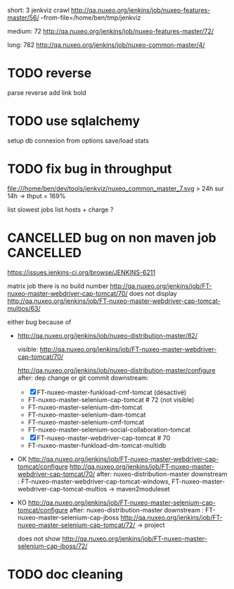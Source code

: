 
short: 3
jenkviz crawl http://qa.nuxeo.org/jenkins/job/nuxeo-features-master/56/ --from-file=/home/ben/tmp/jenkviz

medium: 72
http://qa.nuxeo.org/jenkins/job/nuxeo-features-master/72/

long: 782
http://qa.nuxeo.org/jenkins/job/nuxeo-common-master/4/


* TODO reverse 
  parse reverse
  add link bold 
* TODO use sqlalchemy
  setup db connexion from options
  save/load
  stats
* TODO fix bug in throughput
  file:///home/ben/dev/tools/jenkviz/nuxeo_common_master_7.svg
  > 24h sur 14h -> thput = 169%

  list slowest jobs
  list hosts + charge
  ?
* CANCELLED bug on non maven job                                  :CANCELLED:
  CLOSED: [2012-01-23 lun. 17:06]
  :LOGBOOK:
  - State "CANCELLED"  from "TODO"       [2012-01-23 lun. 17:06] \\
    jenkins bug
  :END:
  https://issues.jenkins-ci.org/browse/JENKINS-6211

  
matrix job
  there is no build number
  http://qa.nuxeo.org/jenkins/job/FT-nuxeo-master-webdriver-cap-tomcat/70/
  does not display
  http://qa.nuxeo.org/jenkins/job/FT-nuxeo-master-webdriver-cap-tomcat-multios/63/

  either bug because of 


 - http://qa.nuxeo.org/jenkins/job/nuxeo-distribution-master/82/

   visible: http://qa.nuxeo.org/jenkins/job/FT-nuxeo-master-webdriver-cap-tomcat/70/

   http://qa.nuxeo.org/jenkins/job/nuxeo-distribution-master/configure
   after: dep change or git commit
   downstream: 
   - [X] FT-nuxeo-master-funkload-cmf-tomcat (désactivé)
   - FT-nuxeo-master-selenium-cap-tomcat # 72 (not visible)
   - FT-nuxeo-master-selenium-dm-tomcat
   - FT-nuxeo-master-selenium-dam-tomcat
   - FT-nuxeo-master-selenium-cmf-tomcat
   - FT-nuxeo-master-selenium-social-collaboration-tomcat
   - [X] FT-nuxeo-master-webdriver-cap-tomcat # 70
   - FT-nuxeo-master-funkload-dm-tomcat-multidb

 - OK http://qa.nuxeo.org/jenkins/job/FT-nuxeo-master-webdriver-cap-tomcat/configure
   http://qa.nuxeo.org/jenkins/job/FT-nuxeo-master-webdriver-cap-tomcat/70/
   after: nuxeo-distribution-master
   downstream : FT-nuxeo-master-webdriver-cap-tomcat-windows, FT-nuxeo-master-webdriver-cap-tomcat-multios
   -> maven2moduleset

 - KO http://qa.nuxeo.org/jenkins/job/FT-nuxeo-master-selenium-cap-tomcat/configure
   after: nuxeo-distribution-master
   downstream : FT-nuxeo-master-selenium-cap-jboss
   http://qa.nuxeo.org/jenkins/job/FT-nuxeo-master-selenium-cap-tomcat/72/
   -> project 

   does not show http://qa.nuxeo.org/jenkins/job/FT-nuxeo-master-selenium-cap-jboss/72/
* TODO doc cleaning
